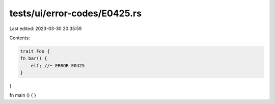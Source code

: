 tests/ui/error-codes/E0425.rs
=============================

Last edited: 2023-03-30 20:35:59

Contents:

.. code-block:: rs

    trait Foo {
    fn bar() {
        elf; //~ ERROR E0425
    }
}

fn main () {
}


